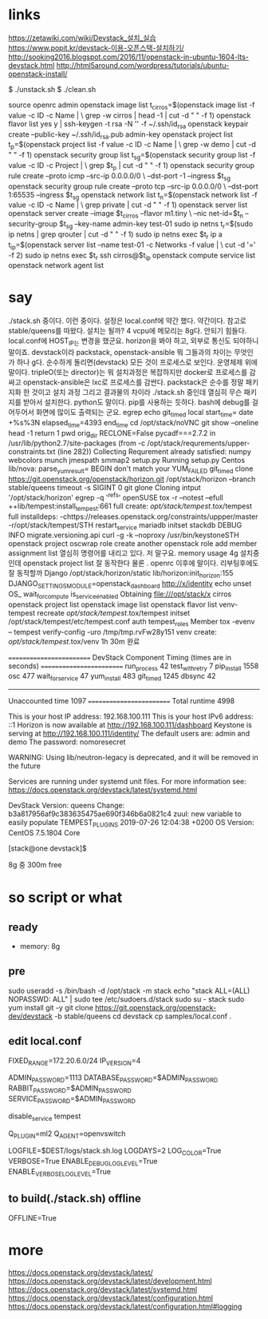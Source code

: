 * links

https://zetawiki.com/wiki/Devstack_설치_실습
https://www.popit.kr/devstack-이용-오픈스택-설치하기/
http://sooking2016.blogspot.com/2016/11/openstack-in-ubuntu-1604-lts-devstack.html
http://html5around.com/wordpress/tutorials/ubuntu-openstack-install/

$ ./unstack.sh
$ ./clean.sh

source openrc admin
openstack image list
t_cirros=$(openstack image list -f value -c ID -c Name | \
grep -w cirros | head -1 | cut -d " " -f 1)
openstack flavor list
yes y | ssh-keygen -t rsa -N '' -f ~/.ssh/id_rsa
openstack keypair create --public-key ~/.ssh/id_rsa.pub admin-key
openstack project list
t_p=$(openstack project list -f value -c ID -c Name | \
grep -w demo | cut -d " " -f 1)
openstack security group list
t_sg=$(openstack security group list -f value -c ID -c Project | \
grep $t_p | cut -d " " -f 1)
openstack security group rule create --proto icmp --src-ip 0.0.0.0/0 \
--dst-port -1 --ingress $t_sg
openstack security group rule create --proto tcp --src-ip 0.0.0.0/0 \
--dst-port 1:65535 --ingress $t_sg
openstack network list
t_n=$(openstack network list -f value -c ID -c Name | \
grep private | cut -d " " -f 1)
openstack server list
openstack server create --image $t_cirros --flavor m1.tiny \
--nic net-id=$t_n --security-group $t_sg --key-name admin-key test-01
sudo ip netns
t_r=$(sudo ip netns | grep qrouter | cut -d " " -f 1)
sudo ip netns exec $t_r ip a
t_ip=$(openstack server list --name test-01 -c Networks -f value | \
cut -d '=' -f 2)
sudo ip netns exec $t_r ssh cirros@$t_ip
openstack compute service list
openstack network agent list

* say

./stack.sh 중이다. 이런 중이다. 설정은 local.conf에 약간 했다. 약간이다. 참고로 
stable/queens를 따왔다.
설치는 될까? 4 vcpu에 메모리는 8g다. 안되기 힘들다. 
local.conf에 HOST_IP는 변경을 했군요. horizon을 봐야 하고, 외부로 통신도 되야하니 말이죠.
devstack이라 
packstack, openstack-ansible 뭐 그들과의 차이는 무엇인가 하나 g다.
순수하게 돌리면(devstack) 모든 것이 프로세스로 보인다. 운영체제 위에 말이다.
tripleO(또는 director)는 뭐 설치과정은 복잡하지만 docker로 프로세스를 감싸고
openstack-ansible은 lxc로 프로세스를 감싼다.
packstack은 순수를 정말 패키지화 한 것이고
설치 과정 그리고 결과물의 차이라
./stack.sh 중인데 열심히 무슨 패키지를 받아서 설치한다. python도 말이다. pip를 사용하는 듯하다.
bash에 debug를 걸어두어서 화면에 많이도 출력되는 군요.
egrep
echo
git_timed
local start_time=
date +%s%3N
elapsed_time=4393
end_time
cd /opt/stack/noVNC
git show --oneline
head -1
return 1
pwd
orig_dir
RECLONE=False
pycadf===2.7.2 in /usr/lib/python2.7/site-packages 
(from -c /opt/stack/requrements/upper-constraints.txt (line 282))
Collecting
Requrement already satisfied:
numpy
webcolors
munch
jmespath
smmap2
setup.py
Running setup.py 
Centos
lib/nova:
parse_yum_result=
BEGIN
don't match your 
YUM_FAILED
git_timed clone https://git.openstack.org/openstack/horizon.git /opt/stack/horizon --branch stable/queens
timeout -s SIGINT 0 git glone
Cloning intput '/opt/stack/horizon'
egrep -q '^refs'
openSUSE
tox -r --notest --efull
++lib/tempest:install_tempest:661
full create: /opt/stack/tempest/.tox/tempest
full installdeps: -chttps://releases.openstack.org/constraints/uppper/master
-r/opt/stack/tempest/STH
restart_service mariadb
initset
stackdb
DEBUG
INFO migrate.versioning.api
curl -g -k --noproxy 
/usr/bin/keystoneSTH
openstack project
oscwrap role create another
openstack role add member
assignment list
열심히 명령어를 내리고 있다. 저 말구요.
memory usage 4g
설치중인데 openstack project list 잘 동작한다
물론 . openrc 이후에 말이다.
리부팅후에도 잘 동작할까
Django
/opt/stack/horizon/static
lib/horizon:init_horizon:155
DJANGO_SETTINGS_MODULE=openstack_dashboard
http://x/identity
echo unset OS_
wait_for_compute
is_service_enabled
Obtaining file:///opt/stack/x
cirros
openstack project list
openstack image list
openstack flavor list
venv-tempest recreate /opt/stack/tempest/.tox/tempest
initset /opt/stack/tempest/etc/tempest.conf auth tempest_roles Member
tox -evenv -- tempest verify-config -uro /tmp/tmp.rvFw28y151
venv create: /opt/stack/tempest/.tox/venv
1h 30m 완료

=========================
DevStack Component Timing
 (times are in seconds)
=========================
run_process           42
test_with_retry        7
pip_install          1558
osc                  477
wait_for_service      47
yum_install          483
git_timed            1245
dbsync                42
-------------------------
Unaccounted time     1097
=========================
Total runtime        4998



This is your host IP address: 192.168.100.111
This is your host IPv6 address: ::1
Horizon is now available at http://192.168.100.111/dashboard
Keystone is serving at http://192.168.100.111/identity/
The default users are: admin and demo
The password: nomoresecret

WARNING:
Using lib/neutron-legacy is deprecated, and it will be removed in the future


Services are running under systemd unit files.
For more information see:
https://docs.openstack.org/devstack/latest/systemd.html

DevStack Version: queens
Change: b3a817956af9c383635475ae690f346b6a0821c4 zuul: new variable to easily populate TEMPEST_PLUGINS 2019-07-26 12:04:38 +0200
OS Version: CentOS 7.5.1804 Core

[stack@one devstack]$

8g 중 300m free
* so script or what

** ready

- memory: 8g

** pre

sudo useradd -s /bin/bash -d /opt/stack -m stack
echo "stack ALL=(ALL) NOPASSWD: ALL" | sudo tee /etc/sudoers.d/stack
sudo su - stack
sudo yum install git -y
git clone https://git.openstack.org/openstack-dev/devstack -b stable/queens
cd devstack
cp samples/local.conf .

** edit local.conf

# Network
# HOST_IP=127.0.0.1
FIXED_RANGE=172.20.6.0/24
IP_VERSION=4

# Auth
ADMIN_PASSWORD=1113
DATABASE_PASSWORD=$ADMIN_PASSWORD
RABBIT_PASSWORD=$ADMIN_PASSWORD
SERVICE_PASSWORD=$ADMIN_PASSWORD

# One more thing
disable_service tempest

Q_PLUGIN=ml2
Q_AGENT=openvswitch

# Logging
LOGFILE=$DEST/logs/stack.sh.log
LOGDAYS=2
LOG_COLOR=True
VERBOSE=True
ENABLE_DEBUG_LOG_LEVEL=True
ENABLE_VERBOSE_LOG_LEVEL=True

** to build(./stack.sh) offline

OFFLINE=True

* more

https://docs.openstack.org/devstack/latest/
https://docs.openstack.org/devstack/latest/development.html
https://docs.openstack.org/devstack/latest/systemd.html
https://docs.openstack.org/devstack/latest/configuration.html
https://docs.openstack.org/devstack/latest/configuration.html#logging

